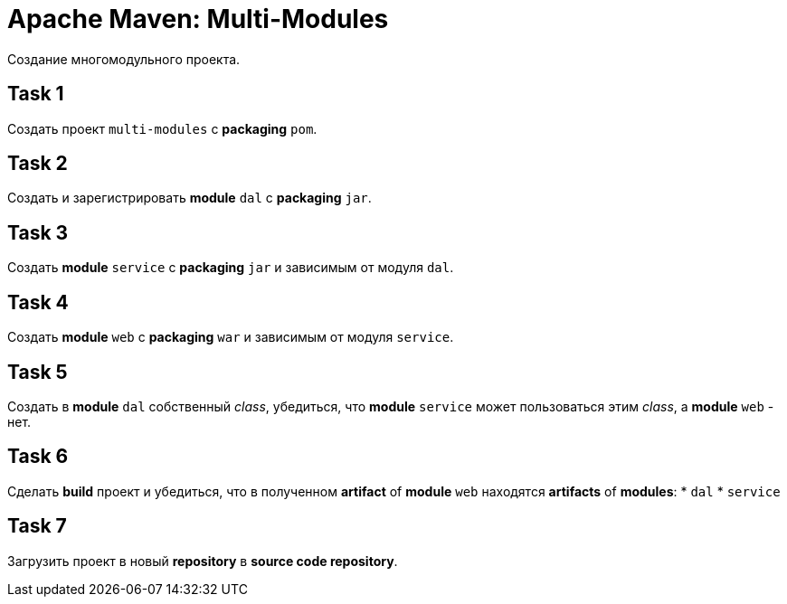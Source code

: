 = Apache Maven: Multi-Modules

Создание многомодульного проекта.

== Task 1

Создать проект `multi-modules` с *packaging* `pom`.

== Task 2

Создать и зарегистрировать *module* `dal` c *packaging* `jar`.

== Task 3

Создать *module* `service` c *packaging* `jar` и зависимым от модуля `dal`.

== Task 4

Создать *module* `web` c *packaging* `war` и зависимым от модуля `service`.

== Task 5

Создать в *module* `dal` собственный _class_, убедиться, что *module* `service` может пользоваться этим _class_, а *module* `web` - нет.

== Task 6

Сделать *build* проект и убедиться, что в полученном *artifact* of *module* `web` находятся *artifacts* of *modules*:
* `dal`
* `service`

== Task 7

Загрузить проект в новый *repository* в *source code repository*.
